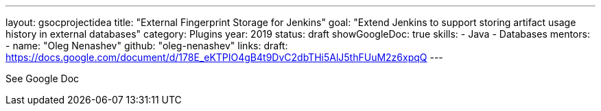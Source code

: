 ---
layout: gsocprojectidea
title: "External Fingerprint Storage for Jenkins"
goal: "Extend Jenkins to support storing artifact usage history in external databases"
category: Plugins
year: 2019
status: draft
showGoogleDoc: true
skills:
- Java
- Databases
mentors:
- name: "Oleg Nenashev"
  github: "oleg-nenashev"
links:
  draft: https://docs.google.com/document/d/178E_eKTPIO4gB4t9DvC2dbTHi5AlJ5thFUuM2z6xpqQ
---

See Google Doc
